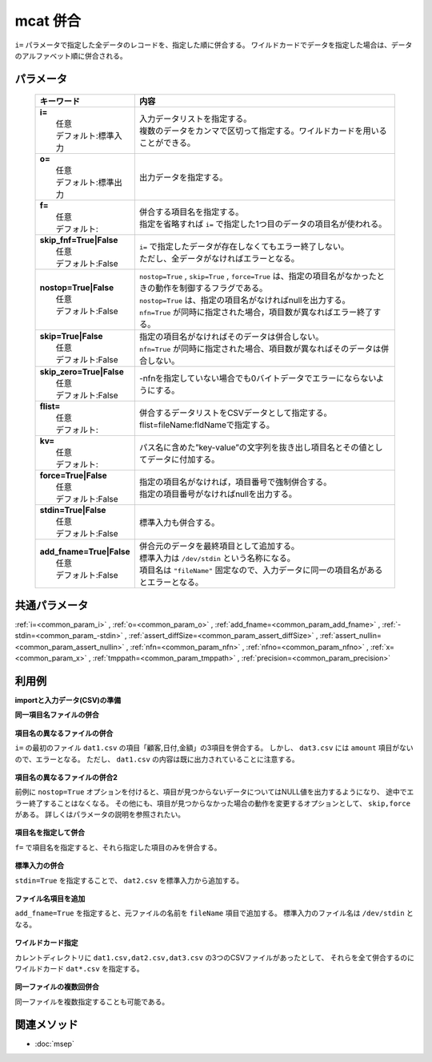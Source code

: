 mcat 併合
---------------------

``i=`` パラメータで指定した全データのレコードを、指定した順に併合する。
ワイルドカードでデータを指定した場合は、データのアルファベット順に併合される。

パラメータ
''''''''''''''''''''''

  .. list-table::
    :header-rows: 1

    * - キーワード
      - 内容

    * - | **i=**
        |   任意
        |   デフォルト:標準入力
      - |   入力データリストを指定する。
        |   複数のデータをカンマで区切って指定する。ワイルドカードを用いることができる。
    * - | **o=**
        |   任意
        |   デフォルト:標準出力
      - |   出力データを指定する。
    * - | **f=**
        |   任意
        |   デフォルト:
      - |   併合する項目名を指定する。
        |   指定を省略すれば ``i=`` で指定した1つ目のデータの項目名が使われる。
    * - | **skip_fnf=True|False**
        |   任意
        |   デフォルト:False
      - |   ``i=`` で指定したデータが存在しなくてもエラー終了しない。
        |   ただし、全データがなければエラーとなる。
    * - | **nostop=True|False**
        |   任意
        |   デフォルト:False
      - |   ``nostop=True``  , ``skip=True`` , ``force=True`` は、指定の項目名がなかったときの動作を制御するフラグである。
        |   ``nostop=True`` は、指定の項目名がなければnullを出力する。
        |   ``nfn=True`` が同時に指定された場合，項目数が異なればエラー終了する。
    * - | **skip=True|False**
        |   任意
        |   デフォルト:False
      - |   指定の項目名がなければそのデータは併合しない。
        |   ``nfn=True`` が同時に指定された場合、項目数が異なればそのデータは併合しない。
    * - | **skip_zero=True|False**
        |   任意
        |   デフォルト:False
      - |   -nfnを指定していない場合でも0バイトデータでエラーにならないようにする。
    * - | **flist=**
        |   任意
        |   デフォルト:
      - |   併合するデータリストをCSVデータとして指定する。flist=fileName:fldNameで指定する。
    * - | **kv=**
        |   任意
        |   デフォルト:
      - |   パス名に含めた”key-value”の文字列を抜き出し項目名とその値としてデータに付加する。
    * - | **force=True|False**
        |   任意
        |   デフォルト:False
      - |   指定の項目名がなければ，項目番号で強制併合する。
        |   指定の項目番号がなければnullを出力する。
    * - | **stdin=True|False**
        |   任意
        |   デフォルト:False
      - |   標準入力も併合する。
    * - | **add_fname=True|False**
        |   任意
        |   デフォルト:False
      - |   併合元のデータを最終項目として追加する。
        |   標準入力は ``/dev/stdin`` という名称になる。
        |   項目名は ``"fileName"`` 固定なので、入力データに同一の項目名があるとエラーとなる。

共通パラメータ
''''''''''''''''''''

:ref:`i=<common_param_i>`
, :ref:`o=<common_param_o>`
, :ref:`add_fname=<common_param_add_fname>`
, :ref:`-stdin=<common_param_-stdin>`
, :ref:`assert_diffSize=<common_param_assert_diffSize>`
, :ref:`assert_nullin=<common_param_assert_nullin>`
, :ref:`nfn=<common_param_nfn>`
, :ref:`nfno=<common_param_nfno>`
, :ref:`x=<common_param_x>`
, :ref:`tmppath=<common_param_tmppath>`
, :ref:`precision=<common_param_precision>`

利用例
''''''''''''

**importと入力データ(CSV)の準備**
  .. code-block:: python
    :linenos:

    import nysol.mcmd as nm    
        
    with open('dat1.csv','w') as f:
      f.write(
    '''customer,date,amount
    A,20081201,10
    B,20081002,40
    ''')
            
    with open('dat2.csv','w') as f:
      f.write(
    '''customer,date,amount
    A,20081207,20
    A,20081213,30
    B,20081209,50
    ''')
            
    with open('dat3.csv','w') as f:
      f.write(
    '''customer,date,quantity
    A,20081201,3
    B,20081002,1
    ''')
    
**同一項目名ファイルの併合**



  .. code-block:: python
    :linenos:

    >>> nm.mcat(i="dat1.csv,dat2.csv", o="rsl1.csv").run()
    # ## rsl1.csv の内容
    # customer,date,amount
    # A,20081201,10
    # B,20081002,40
    # A,20081207,20
    # A,20081213,30
    # B,20081209,50

**項目名の異なるファイルの併合**

``i=`` の最初のファイル ``dat1.csv`` の項目「顧客,日付,金額」の3項目を併合する。
しかし、 ``dat3.csv`` には ``amount`` 項目がないので、エラーとなる。
ただし、 ``dat1.csv`` の内容は既に出力されていることに注意する。


  .. code-block:: python
    :linenos:

    >>> nm.mcat(i="dat1.csv,dat3.csv", o="rsl2.csv").run()
    # ## rsl2.csv の内容

**項目名の異なるファイルの併合2**

前例に ``nostop=True`` オプションを付けると、項目が見つからないデータについてはNULL値を出力するようになり、
途中でエラー終了することはなくなる。
その他にも、項目が見つからなかった場合の動作を変更するオプションとして、 ``skip,force`` がある。
詳しくはパラメータの説明を参照されたい。


  .. code-block:: python
    :linenos:

    >>> nm.mcat(nostop=True, i="dat1.csv,dat3.csv", o="rsl3.csv").run()
    # ## rsl3.csv の内容
    # customer,date,amount
    # A,20081201,10
    # B,20081002,40
    # A,20081201,
    # B,20081002,

**項目名を指定して併合**

``f=`` で項目名を指定すると、それら指定した項目のみを併合する。


  .. code-block:: python
    :linenos:

    >>> nm.mcat(f="customer,date", i="dat2.csv,dat3.csv", o="rsl4.csv").run()
    # ## rsl4.csv の内容
    # customer,date
    # A,20081207
    # A,20081213
    # B,20081209
    # A,20081201
    # B,20081002

**標準入力の併合**

``stdin=True`` を指定することで、 ``dat2.csv`` を標準入力から追加する。


  .. code-block:: python
    :linenos:

    >>> 


**ファイル名項目を追加**

``add_fname=True`` を指定すると、元ファイルの名前を ``fileName`` 項目で追加する。
標準入力のファイル名は ``/dev/stdin`` となる。


  .. code-block:: python
    :linenos:

    >>> 


**ワイルドカード指定**

カレントディレクトリに ``dat1.csv,dat2.csv,dat3.csv`` の3つのCSVファイルがあったとして、
それらを全て併合するのにワイルドカード ``dat*.csv`` を指定する。


  .. code-block:: python
    :linenos:

    >>> nm.mcat(force=True, i="dat*.csv", o="rsl7.csv").run()
    # ## rsl7.csv の内容
    # customer,date,amount
    # A,20081201,10
    # B,20081002,40
    # A	1102	a,,
    # A	2203	aaa,,
    # B	1155	bbbb,,
    # B	3104	c,,
    # B	1206	de,,
    # A-1102-a,,
    # A-2203-aaa,,
    # B-1155-bbbb,,
    # B-3104-c,,
    # B-1206-de,,
    # A,20081207,20
    # A,20081213,30
    # B,20081209,50
    # A,20081201,3
    # B,20081002,1
    # A,apple,100
    # A,milk,350
    # B,orange,100
    # B,orange,100
    # B,pineapple,500
    # B,wine,1000
    # C,apple,100
    # C,orange,100
    # D,orange,100

**同一ファイルの複数回併合**

同一ファイルを複数指定することも可能である。


  .. code-block:: python
    :linenos:

    >>> nm.mcat(i="dat1.csv,dat1.csv,dat1.csv", o="rsl8.csv").run()
    # ## rsl8.csv の内容
    # customer,date,amount
    # A,20081201,10
    # B,20081002,40
    # A,20081201,10
    # B,20081002,40
    # A,20081201,10
    # B,20081002,40



関連メソッド
''''''''''''

- :doc:`msep` 
